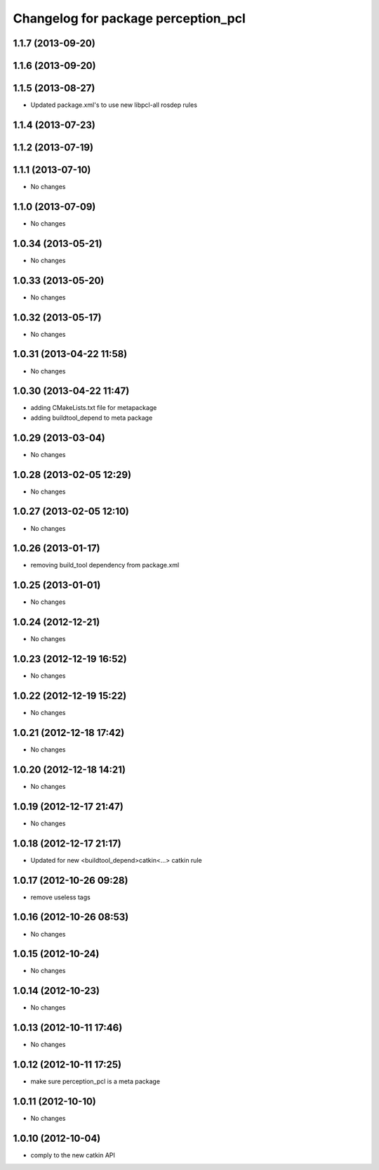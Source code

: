 ^^^^^^^^^^^^^^^^^^^^^^^^^^^^^^^^^^^^
Changelog for package perception_pcl
^^^^^^^^^^^^^^^^^^^^^^^^^^^^^^^^^^^^

1.1.7 (2013-09-20)
------------------

1.1.6 (2013-09-20)
------------------

1.1.5 (2013-08-27)
------------------
* Updated package.xml's to use new libpcl-all rosdep rules

1.1.4 (2013-07-23)
------------------

1.1.2 (2013-07-19)
------------------

1.1.1 (2013-07-10)
------------------
* No changes

1.1.0 (2013-07-09)
------------------
* No changes

1.0.34 (2013-05-21)
-------------------
* No changes

1.0.33 (2013-05-20)
-------------------
* No changes

1.0.32 (2013-05-17)
-------------------
* No changes

1.0.31 (2013-04-22 11:58)
-------------------------
* No changes

1.0.30 (2013-04-22 11:47)
-------------------------
* adding CMakeLists.txt file for metapackage
* adding buildtool_depend to meta package

1.0.29 (2013-03-04)
-------------------
* No changes

1.0.28 (2013-02-05 12:29)
-------------------------
* No changes

1.0.27 (2013-02-05 12:10)
-------------------------
* No changes

1.0.26 (2013-01-17)
-------------------
* removing build_tool dependency from package.xml

1.0.25 (2013-01-01)
-------------------
* No changes

1.0.24 (2012-12-21)
-------------------
* No changes

1.0.23 (2012-12-19 16:52)
-------------------------
* No changes

1.0.22 (2012-12-19 15:22)
-------------------------
* No changes

1.0.21 (2012-12-18 17:42)
-------------------------
* No changes

1.0.20 (2012-12-18 14:21)
-------------------------
* No changes

1.0.19 (2012-12-17 21:47)
-------------------------
* No changes

1.0.18 (2012-12-17 21:17)
-------------------------
* Updated for new <buildtool_depend>catkin<...> catkin rule

1.0.17 (2012-10-26 09:28)
-------------------------
* remove useless tags

1.0.16 (2012-10-26 08:53)
-------------------------
* No changes

1.0.15 (2012-10-24)
-------------------
* No changes

1.0.14 (2012-10-23)
-------------------
* No changes

1.0.13 (2012-10-11 17:46)
-------------------------
* No changes

1.0.12 (2012-10-11 17:25)
-------------------------
* make sure perception_pcl is a meta package

1.0.11 (2012-10-10)
-------------------
* No changes

1.0.10 (2012-10-04)
-------------------
* comply to the new catkin API
